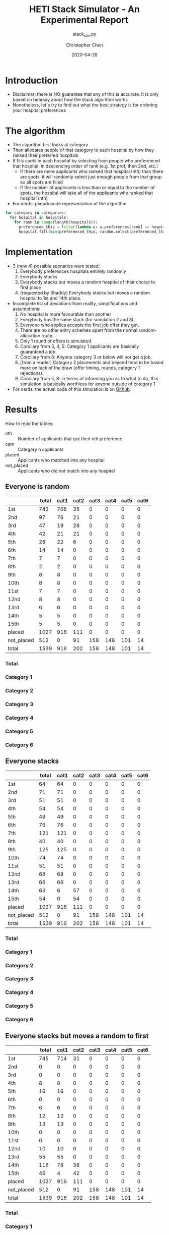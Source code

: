 #+TITLE: HETI Stack Simulator - An Experimental Report
#+SUBTITLE: stack_sim.py
#+AUTHOR: Christopher Chen
#+DATE: 2020-04-28
#+OPTIONS: ^:nil toc:3 html5-fancy:t
* Introduction
- Disclaimer: there is NO guarantee that any of this is accurate. It
  is only based on hearsay about how the stack algorithm works
- Nonetheless, let's try to find out what the best strategy is for
  ordering your hospital preferences
* The algorithm
- The algorithm first looks at category
- Then allocates people of that category to each hospital by how
  they ranked their preferred hospitals
- It fills spots in each hospital by selecting from people who
  preferenced that hospital, in descending order of rank (e.g. 1st
  pref, then 2nd, etc.)
  - If there are more applicants who ranked that hospital (nth) than
    there are spots, it will randomly select just enough people from
    that group so all spots are filled
  - If the number of applicants is less than or equal to the
    number of spots, the hospital will take all of the applicants
    who ranked that hospital (nth)
- For nerds: pseudocode representation of the algorithm
#+BEGIN_SRC python
for category in categories:
  for hospital in hospitals:
    for rank in range(length(hospitals)):
      preferenced_this = filter(lambda a: a.preferences[rank] == hospital and a.category == category, unallocated_applicants)
      hospital.fill(min(preferenced_this, random.select(preferenced_this, hospital.capacity)))
#+END_SRC
* Implementation
- 3 (now 4) possible scenarios were tested:
  1. Everybody preferences hospitals entirely randomly
  2. Everybody stacks
  3. Everybody stacks but moves a random hospital of their choice to
     first place
  4. (requested by Shaddy) Everybody stacks but moves a random
     hospital to 1st and 14th place.
- Incomplete list of deviations from reality, simplifications and
  assumptions:
  1. No hospital is more favourable than another
  2. Everybody has the same stack (for simulation 2 and 3).
  3. Everyone who applies accepts the first job offer they get.
  4. There are no other entry schemes apart from the normal
     random-allocation route.
  5. Only 1 round of offers is simulated.
  6. Corollary from 3, 4, 5: Category 1 applicants are basically guaranteed
     a job.
  7. Corollary from 6: Anyone category 3 or below will not get a job.
  8. [from a reader] Category 2 placements and beyond tend to be based
     more on luck of the draw (offer timing, rounds, category 1
     rejections).
  9. Corollary from 5, 8: in terms of informing you as to what to do,
     this simulation is basically worthless for anyone outside of
     category 1
- For nerds: the actual code of this simulation is on [[https://github.com/newageoflight/stack_sim/blob/master/stack_sim.py][Github]].
* Results
How to read the tables:
- nth :: Number of applicants that got their nth preference
- catn :: Category n applicants
- placed :: Applicants who matched into any hospital
- not_placed :: Applicants who did not match into any hospital
** Everyone is random
[[./images/All random Satisfied applicants.png]]
|            | total | cat1 | cat2 | cat3 | cat4 | cat5 | cat6 |
|------------+-------+------+------+------+------+------+------|
| 1st        |   743 |  708 |   35 |    0 |    0 |    0 |    0 |
| 2nd        |    97 |   76 |   21 |    0 |    0 |    0 |    0 |
| 3rd        |    47 |   19 |   28 |    0 |    0 |    0 |    0 |
| 4th        |    42 |   21 |   21 |    0 |    0 |    0 |    0 |
| 5th        |    28 |   22 |    6 |    0 |    0 |    0 |    0 |
| 6th        |    14 |   14 |    0 |    0 |    0 |    0 |    0 |
| 7th        |     7 |    7 |    0 |    0 |    0 |    0 |    0 |
| 8th        |     2 |    2 |    0 |    0 |    0 |    0 |    0 |
| 9th        |     8 |    8 |    0 |    0 |    0 |    0 |    0 |
| 10th       |     8 |    8 |    0 |    0 |    0 |    0 |    0 |
| 11st       |     7 |    7 |    0 |    0 |    0 |    0 |    0 |
| 12nd       |     8 |    8 |    0 |    0 |    0 |    0 |    0 |
| 13rd       |     6 |    6 |    0 |    0 |    0 |    0 |    0 |
| 14th       |     5 |    5 |    0 |    0 |    0 |    0 |    0 |
| 15th       |     5 |    5 |    0 |    0 |    0 |    0 |    0 |
| placed     |  1027 |  916 |  111 |    0 |    0 |    0 |    0 |
| not_placed |   512 |    0 |   91 |  158 |  148 |  101 |   14 |
| total      |  1539 |  916 |  202 |  158 |  148 |  101 |   14 |
*** Total
[[./images/All random Satisfied applicants total.png]]
*** Category 1
[[./images/All random Satisfied applicants cat1.png]]
*** Category 2
[[./images/All random Satisfied applicants cat2.png]]
*** Category 3
[[./images/All random Satisfied applicants cat3.png]]
*** Category 4
[[./images/All random Satisfied applicants cat4.png]]
*** Category 5
[[./images/All random Satisfied applicants cat5.png]]
*** Category 6
[[./images/All random Satisfied applicants cat6.png]]
** Everyone stacks
[[./images/All stack Satisfied applicants.png]]
|            | total | cat1 | cat2 | cat3 | cat4 | cat5 | cat6 |
|------------+-------+------+------+------+------+------+------|
| 1st        |    64 |   64 |    0 |    0 |    0 |    0 |    0 |
| 2nd        |    71 |   71 |    0 |    0 |    0 |    0 |    0 |
| 3rd        |    51 |   51 |    0 |    0 |    0 |    0 |    0 |
| 4th        |    54 |   54 |    0 |    0 |    0 |    0 |    0 |
| 5th        |    49 |   49 |    0 |    0 |    0 |    0 |    0 |
| 6th        |    76 |   76 |    0 |    0 |    0 |    0 |    0 |
| 7th        |   121 |  121 |    0 |    0 |    0 |    0 |    0 |
| 8th        |    40 |   40 |    0 |    0 |    0 |    0 |    0 |
| 9th        |   125 |  125 |    0 |    0 |    0 |    0 |    0 |
| 10th       |    74 |   74 |    0 |    0 |    0 |    0 |    0 |
| 11st       |    51 |   51 |    0 |    0 |    0 |    0 |    0 |
| 12nd       |    68 |   68 |    0 |    0 |    0 |    0 |    0 |
| 13rd       |    66 |   66 |    0 |    0 |    0 |    0 |    0 |
| 14th       |    63 |    6 |   57 |    0 |    0 |    0 |    0 |
| 15th       |    54 |    0 |   54 |    0 |    0 |    0 |    0 |
| placed     |  1027 |  916 |  111 |    0 |    0 |    0 |    0 |
| not_placed |   512 |    0 |   91 |  158 |  148 |  101 |   14 |
| total      |  1539 |  916 |  202 |  158 |  148 |  101 |   14 |
*** Total
[[./images/All stack Satisfied applicants total.png]]
*** Category 1
[[./images/All stack Satisfied applicants cat1.png]]
*** Category 2
[[./images/All stack Satisfied applicants cat2.png]]
*** Category 3
[[./images/All stack Satisfied applicants cat3.png]]
*** Category 4
[[./images/All stack Satisfied applicants cat4.png]]
*** Category 5
[[./images/All stack Satisfied applicants cat5.png]]
*** Category 6
[[./images/All stack Satisfied applicants cat6.png]]
** Everyone stacks but moves a random to first
[[./images/All stack but put random at top Satisfied applicants.png]]
|            | total | cat1 | cat2 | cat3 | cat4 | cat5 | cat6 |
|------------+-------+------+------+------+------+------+------|
| 1st        |   745 |  714 |   31 |    0 |    0 |    0 |    0 |
| 2nd        |     0 |    0 |    0 |    0 |    0 |    0 |    0 |
| 3rd        |     0 |    0 |    0 |    0 |    0 |    0 |    0 |
| 4th        |     8 |    8 |    0 |    0 |    0 |    0 |    0 |
| 5th        |    16 |   16 |    0 |    0 |    0 |    0 |    0 |
| 6th        |     0 |    0 |    0 |    0 |    0 |    0 |    0 |
| 7th        |     6 |    6 |    0 |    0 |    0 |    0 |    0 |
| 8th        |    12 |   12 |    0 |    0 |    0 |    0 |    0 |
| 9th        |    13 |   13 |    0 |    0 |    0 |    0 |    0 |
| 10th       |     0 |    0 |    0 |    0 |    0 |    0 |    0 |
| 11st       |     0 |    0 |    0 |    0 |    0 |    0 |    0 |
| 12nd       |    10 |   10 |    0 |    0 |    0 |    0 |    0 |
| 13rd       |    55 |   55 |    0 |    0 |    0 |    0 |    0 |
| 14th       |   116 |   78 |   38 |    0 |    0 |    0 |    0 |
| 15th       |    46 |    4 |   42 |    0 |    0 |    0 |    0 |
| placed     |  1027 |  916 |  111 |    0 |    0 |    0 |    0 |
| not_placed |   512 |    0 |   91 |  158 |  148 |  101 |   14 |
| total      |  1539 |  916 |  202 |  158 |  148 |  101 |   14 |
*** Total
[[./images/All stack but put random at top Satisfied applicants total.png]]
*** Category 1
[[./images/All stack but put random at top Satisfied applicants cat1.png]]
*** Category 2
[[./images/All stack but put random at top Satisfied applicants cat2.png]]
*** Category 3
[[./images/All stack but put random at top Satisfied applicants cat3.png]]
*** Category 4
[[./images/All stack but put random at top Satisfied applicants cat4.png]]
*** Category 5
[[./images/All stack but put random at top Satisfied applicants cat5.png]]
*** Category 6
[[./images/All stack but put random at top Satisfied applicants cat6.png]]
** Everyone stacks but moves a random to first and 14th
[[./images/All stack but put random at top and 14 Satisfied applicants.png]]
|            | total | cat1 | cat2 | cat3 | cat4 | cat5 | cat6 |
|------------+-------+------+------+------+------+------+------|
| 1st        |   712 |  687 |   25 |    0 |    0 |    0 |    0 |
| 2nd        |     4 |    4 |    0 |    0 |    0 |    0 |    0 |
| 3rd        |     3 |    3 |    0 |    0 |    0 |    0 |    0 |
| 4th        |     4 |    4 |    0 |    0 |    0 |    0 |    0 |
| 5th        |    20 |   20 |    0 |    0 |    0 |    0 |    0 |
| 6th        |    10 |   10 |    0 |    0 |    0 |    0 |    0 |
| 7th        |     4 |    4 |    0 |    0 |    0 |    0 |    0 |
| 8th        |    15 |   15 |    0 |    0 |    0 |    0 |    0 |
| 9th        |     0 |    0 |    0 |    0 |    0 |    0 |    0 |
| 10th       |    10 |   10 |    0 |    0 |    0 |    0 |    0 |
| 11st       |    13 |   13 |    0 |    0 |    0 |    0 |    0 |
| 12nd       |    72 |   72 |    0 |    0 |    0 |    0 |    0 |
| 13rd       |    99 |   56 |   43 |    0 |    0 |    0 |    0 |
| 14th       |    24 |   13 |   11 |    0 |    0 |    0 |    0 |
| 15th       |    37 |    5 |   32 |    0 |    0 |    0 |    0 |
| placed     |  1027 |  916 |  111 |    0 |    0 |    0 |    0 |
| not_placed |   512 |    0 |   91 |  158 |  148 |  101 |   14 |
| total      |  1539 |  916 |  202 |  158 |  148 |  101 |   14 |
*** Total
[[./images/All stack but put random at top and 14 Satisfied applicants total.png]]
*** Category 1
[[./images/All stack but put random at top and 14 Satisfied applicants cat1.png]]
*** Category 2
[[./images/All stack but put random at top and 14 Satisfied applicants cat2.png]]
*** Category 3
[[./images/All stack but put random at top and 14 Satisfied applicants cat3.png]]
*** Category 4
[[./images/All stack but put random at top and 14 Satisfied applicants cat4.png]]
*** Category 5
[[./images/All stack but put random at top and 14 Satisfied applicants cat5.png]]
*** Category 6
[[./images/All stack but put random at top and 14 Satisfied applicants cat6.png]]
* Discussion
- In short, under each strategy:
  1. All random
     - Fairest gradation of ranks from top to bottom
     - Nobody actually selects like this IRL (unless you're a weirdo)
  2. All stack
     - It's basically communism for internships.
     - You have a near-equal chance at landing just about every
       hospital.
  3. All stack but put a random on top
     - Interestingly, you're most likely to get (in order) your first
       or 14th preference.
     - Proportionally, more people will be shafted to the bottom.
     - This appears to be most consistent with the strategy people use
       IRL.
  4. All stack but put a random at 1 and 14
     - Compared to 3, this slightly reduces your chance of getting
       your 1st preference.
     - Counterintuitively this also significantly reduces your chance
       of getting your 14th preference, instead you are more likely to
       get your 12th.
     - It's likely that any attempt to "beat" the algorithm in this
       manner will not work.
- It is also consistent with the following observations:
  - "The last 4 are the most important" - sort of. In strategy 3, a
    proportionally larger number of people are being shafted
    to the bottom.
  - "Stacking hurts your chances of getting to preferences 1-6"
    (HETI, 2020) - true wherever stacking is used.
- If this is indeed HETI's algorithm, satisfaction appears to be
  maximised under strategy 1 or 3
- As previously mentioned, there are a lot of deviations between this
  simulation and the actual data produced by HETI.
  - Not only do I not have all the information to make this simulation
    completely accurate, I did not factor in for all the other entry
    pathways and schemes.
* What should you do?
- Depends on what you want
- There is not enough data to draw any definitive conclusions on what
  the "best" strategy is, especially since a lot of simplifications
  were made to run this model
  - Strategy 3 gives you the best chance of getting your first
    preference. IRL it may break down for category 1 hospitals (RPA,
    RNS, POW, StV), but more data is needed to say for sure.
  - Strategy 2 is best if you don't care where you will end up, but
    given that IRL it is mostly a mix between strategies 2 and 3, this
    might not lead to the same result as in the simulation.
- Fork me, submit a pull request or an issue on [[https://github.com/newageoflight/stack_sim][Github]] to help me
  improve the simulation so future generations can know what to do
  with greater accuracy. There's probably a lot of higher-level
  math/CS knowledge that could be applied here that I don't know about.
* TODO Future directions/todos
- [ ] Significance analysis of results
- [ ] Further strategic analysis
- [ ] Fix the algorithm so it's more consistent with the real data
- [ ] Implement more scenarios e.g. some people stack, some people
  random
- [ ] Implement random Category 1 rejections and multiple rounds of
  offers so this simulation actually becomes useful for Categories 2-6
- [ ] More data is needed to make this more accurate e.g. how many
  people preference each hospital in what order every year?
- [ ] Is there any way to beat the algorithm beyond simply stacking
  e.g. preferencing at 1st and 14th, 1st and 12th, etc? If so, why
  does it work?
* Sources
- I based my data on the AMSA Internship Guide[fn:1] and HETI's Annual Report[fn:2]

* Footnotes

[fn:2] https://www.heti.nsw.gov.au/__data/assets/pdf_file/0019/485002/Annual-Report-for-Medical-Graduate-Recruitment-for-the-2019-Clinical-Year.PDF 

[fn:1] https://www.amsa.org.au/sites/amsa.org.au/files/Internship%20Guide%202019%20Final.pdf

